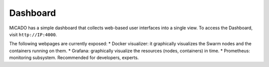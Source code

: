 Dashboard
*********

MiCADO has a simple dashboard that collects web-based user interfaces into a single view. To access the Dashboard, visit ``http://IP:4000``.

The following webpages are currently exposed:
* Docker visualizer: it graphically visualizes the Swarm nodes and the containers running on them.
* Grafana: graphically visualize the resources (nodes, containers) in time.
* Prometheus: monitoring subsystem. Recommended for developers, experts.